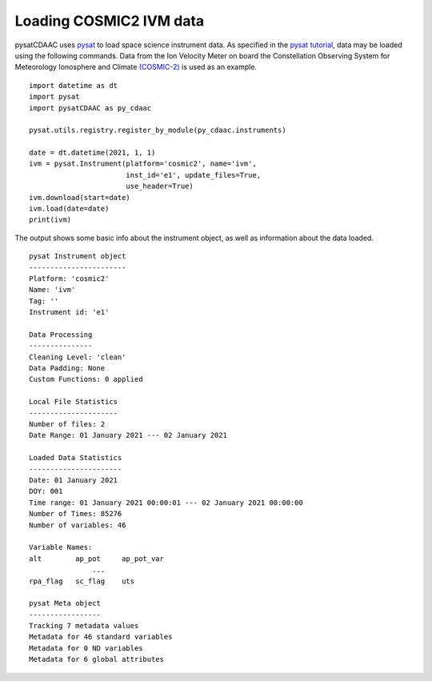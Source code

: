 Loading COSMIC2 IVM data
========================

pysatCDAAC uses `pysat <https://github.com/pysat/pysat>`_ to load
space science instrument data.  As specified in the
`pysat tutorial <https://pysat.readthedocs.io/en/latest/tutorial.html>`_,
data may be loaded using the following commands.  Data from the Ion Velocity
Meter on board the Constellation Observing System for Meteorology Ionosphere
and Climate `(COSMIC-2) <https://www.cosmic.ucar.edu/what-we-do/cosmic-2/data>`_
is used as an example.

::


   import datetime as dt
   import pysat
   import pysatCDAAC as py_cdaac

   pysat.utils.registry.register_by_module(py_cdaac.instruments)

   date = dt.datetime(2021, 1, 1)
   ivm = pysat.Instrument(platform='cosmic2', name='ivm',
                          inst_id='e1', update_files=True,
                          use_header=True)
   ivm.download(start=date)
   ivm.load(date=date)
   print(ivm)


The output shows some basic info about the instrument object, as well as
information about the data loaded.

::

  pysat Instrument object
  -----------------------
  Platform: 'cosmic2'
  Name: 'ivm'
  Tag: ''
  Instrument id: 'e1'

  Data Processing
  ---------------
  Cleaning Level: 'clean'
  Data Padding: None
  Custom Functions: 0 applied

  Local File Statistics
  ---------------------
  Number of files: 2
  Date Range: 01 January 2021 --- 02 January 2021

  Loaded Data Statistics
  ----------------------
  Date: 01 January 2021
  DOY: 001
  Time range: 01 January 2021 00:00:01 --- 02 January 2021 00:00:00
  Number of Times: 85276
  Number of variables: 46

  Variable Names:
  alt        ap_pot     ap_pot_var
                 ...
  rpa_flag   sc_flag    uts

  pysat Meta object
  -----------------
  Tracking 7 metadata values
  Metadata for 46 standard variables
  Metadata for 0 ND variables
  Metadata for 6 global attributes
